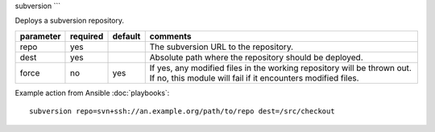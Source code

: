 .. _subversion:

subversion
```

.. versionadded:: 0.8

Deploys a subversion repository.

+--------------------+----------+---------+----------------------------------------------------------------------------+
| parameter          | required | default | comments                                                                   |
+====================+==========+=========+============================================================================+
| repo               | yes      |         | The subversion URL to the repository.                                      |
+--------------------+----------+---------+----------------------------------------------------------------------------+
| dest               | yes      |         | Absolute path where the repository should be deployed.                     |
+--------------------+----------+---------+----------------------------------------------------------------------------+
| force              | no       | yes     | If yes, any modified files in the working repository will be               |
|                    |          |         | thrown out. If no, this module will fail if it encounters modified files.  |
+--------------------+----------+---------+----------------------------------------------------------------------------+

Example action from Ansible :doc:`playbooks`::

    subversion repo=svn+ssh://an.example.org/path/to/repo dest=/src/checkout
